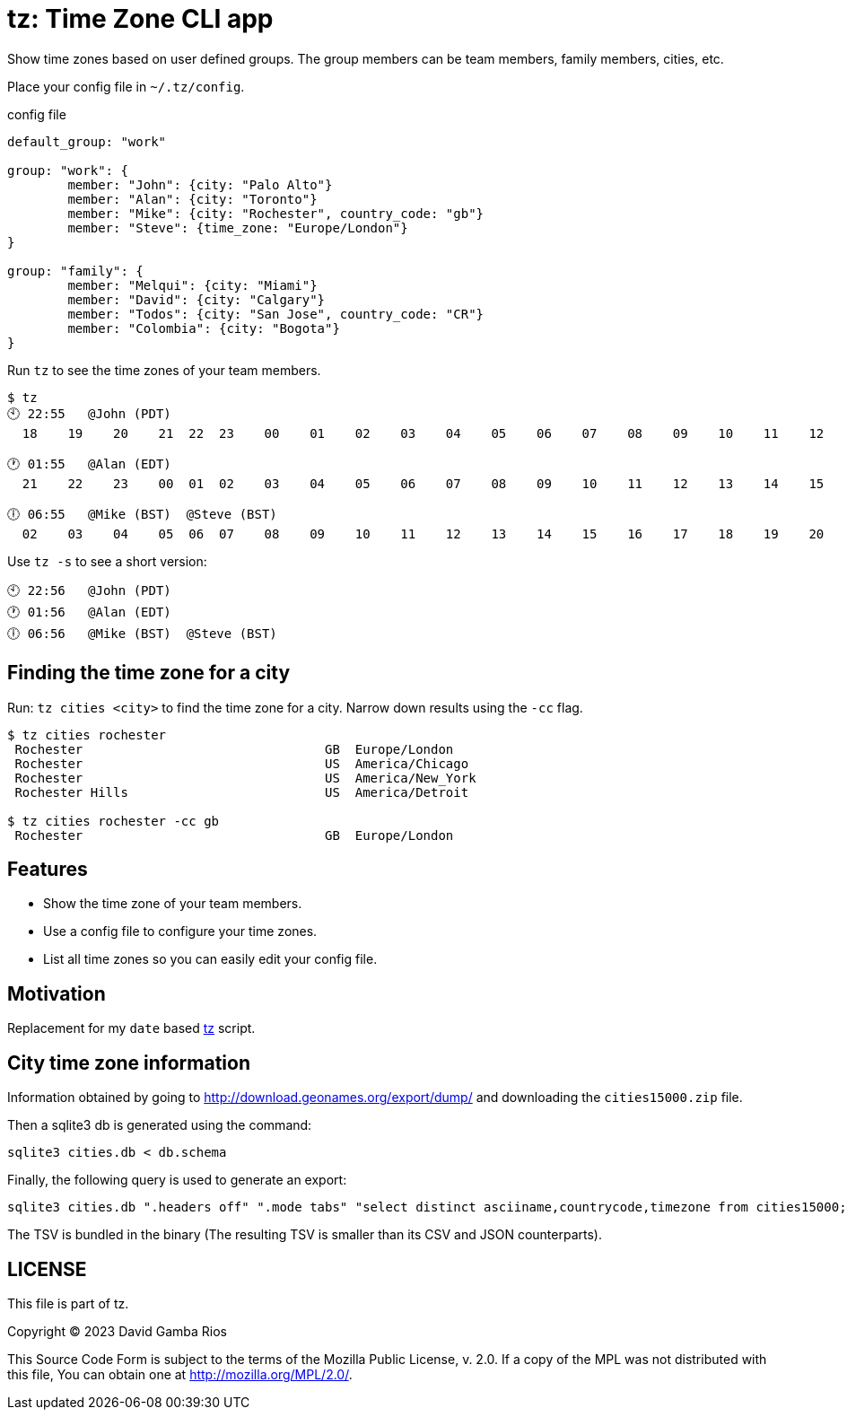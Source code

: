 = tz: Time Zone CLI app

Show time zones based on user defined groups.
The group members can be team members, family members, cities, etc.

Place your config file in `~/.tz/config`.

.config file
[source, cue]
----
default_group: "work"

group: "work": {
	member: "John": {city: "Palo Alto"}
	member: "Alan": {city: "Toronto"}
	member: "Mike": {city: "Rochester", country_code: "gb"}
	member: "Steve": {time_zone: "Europe/London"}
}

group: "family": {
	member: "Melqui": {city: "Miami"}
	member: "David": {city: "Calgary"}
	member: "Todos": {city: "San Jose", country_code: "CR"}
	member: "Colombia": {city: "Bogota"}
}
----

Run `tz` to see the time zones of your team members.

----
$ tz
🕙 22:55   @John (PDT)
  18    19    20    21  22  23    00    01    02    03    04    05    06    07    08    09    10    11    12    13    14    15    16    17

🕐 01:55   @Alan (EDT)
  21    22    23    00  01  02    03    04    05    06    07    08    09    10    11    12    13    14    15    16    17    18    19    20

🕕 06:55   @Mike (BST)  @Steve (BST)
  02    03    04    05  06  07    08    09    10    11    12    13    14    15    16    17    18    19    20    21    22    23    00    01
----

Use `tz -s` to see a short version:

----
🕙 22:56   @John (PDT)
🕐 01:56   @Alan (EDT)
🕕 06:56   @Mike (BST)  @Steve (BST)
----

== Finding the time zone for a city

Run: `tz cities <city>` to find the time zone for a city.
Narrow down results using the `-cc` flag.

----
$ tz cities rochester
 Rochester                                GB  Europe/London
 Rochester                                US  America/Chicago
 Rochester                                US  America/New_York
 Rochester Hills                          US  America/Detroit

$ tz cities rochester -cc gb
 Rochester                                GB  Europe/London
----

== Features

* Show the time zone of your team members.

* Use a config file to configure your time zones.

* List all time zones so you can easily edit your config file.

== Motivation

Replacement for my `date` based https://github.com/DavidGamba/bin/blob/96468fe1ebfdc81972dad0b56a11b8023f3f639b/tz[tz] script.

== City time zone information

Information obtained by going to http://download.geonames.org/export/dump/ and downloading the `cities15000.zip` file.

Then a sqlite3 db is generated using the command:

----
sqlite3 cities.db < db.schema
----

Finally, the following query is used to generate an export:

----
sqlite3 cities.db ".headers off" ".mode tabs" "select distinct asciiname,countrycode,timezone from cities15000;"  > cities15000-tz.tsv
----

The TSV is bundled in the binary (The resulting TSV is smaller than its CSV and JSON counterparts).

== LICENSE

This file is part of tz.

Copyright (C) 2023  David Gamba Rios

This Source Code Form is subject to the terms of the Mozilla Public
License, v. 2.0. If a copy of the MPL was not distributed with this
file, You can obtain one at http://mozilla.org/MPL/2.0/.

